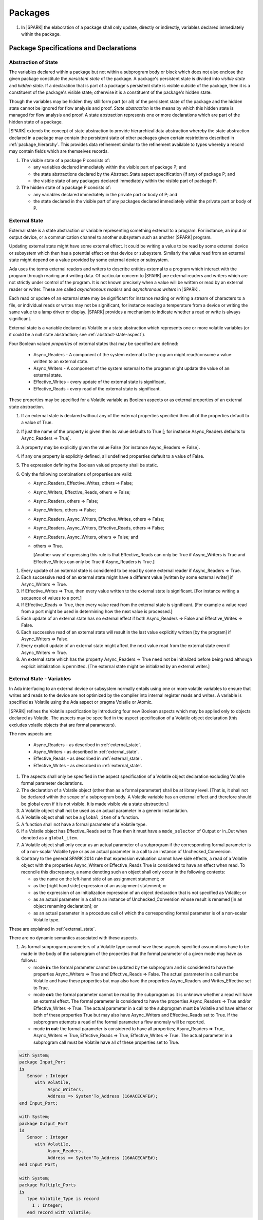 ﻿Packages
========

.. centered:: **Verification Rules**

#. In |SPARK| the elaboration of a package shall only update, directly or
   indirectly, variables declared immediately within the package.

Package Specifications and Declarations
---------------------------------------

.. _abstract-state:

Abstraction of State
~~~~~~~~~~~~~~~~~~~~

The variables declared within a package but not within a subprogram body or
block which does not also enclose the given package constitute the *persistent
state* of the package. A package's persistent state is divided into *visible
state* and *hidden state*. If a declaration that is part of a package's
persistent state is visible outside of the package, then it is a constituent of
the package's visible state; otherwise it is a constituent of the package's
hidden state.

Though the variables may be hidden they still form part (or all) of the
persistent state of the package and the hidden state cannot be ignored for flow
analysis and proof. *State abstraction* is the means by which this hidden state
is managed for flow analysis and proof. A state abstraction represents one or
more declarations which are part of the hidden state of a package.

|SPARK| extends the concept of state abstraction to provide hierarchical data
abstraction whereby the state abstraction declared in a package may contain the
persistent state of other packages given certain restrictions described in
:ref:`package_hierarchy`. This provides data refinement similar to the
refinement available to types whereby a record may contain fields which are
themselves records.

.. centered:: **Static Semantics**


#. The visible state of a package P consists of:

   * any variables declared immediately within the visible part of
     package P; and

   * the state abstractions declared by the Abstract_State aspect specification
     (if any) of package P; and

   * the visible state of any packages declared immediately within the visible part
     of package P.


#. The hidden state of a package P consists of:

   * any variables declared immediately in the private part or body of P; and

   * the state declared in the visible part of any packages declared immediately
     within the private part or body of P.

.. _external_state:

External State
~~~~~~~~~~~~~~

External state is a state abstraction or variable representing something
external to a program. For instance, an input or output device, or a
communication channel to another subsystem such as another |SPARK| program.

Updating external state might have some external effect. It could be writing
a value to be read by some external device or subsystem which then has a
potential effect on that device or subsystem. Similarly the value read from an
external state might depend on a value provided by some external device or
subsystem.

Ada uses the terms external readers and writers to describe entities external to
a program which interact with the program through reading and writing data. Of
particular concern to |SPARK| are external readers and writers which are not
strictly under control of the program. It is not known precisely when a value
will be written or read by an external reader or writer. These are called
*asynchronous readers* and *asynchronous writers* in |SPARK|.

Each read or update of an external state may be significant for
instance reading or writing a stream of characters to a file, or
individual reads or writes may not be significant, for instance
reading a temperature from a device or writing the same value to a
lamp driver or display. |SPARK| provides a mechanism to indicate
whether a read or write is always significant.

External state is a variable declared as Volatile or a state abstraction which
represents one or more volatile variables (or it could be a null state
abstraction; see :ref:`abstract-state-aspect`).

Four Boolean valued *properties* of external states that may be specified are
defined:

  * Async_Readers - A component of the system external to the program might
    read/consume a value written to an external state.

  * Async_Writers - A component of the system external to the program might
    update the value of an external state.

  * Effective_Writes - every update of the external state is significant.

  * Effective_Reads - every read of the external state is significant.

These properties may be specified for a Volatile variable as Boolean aspects or
as external properties of an external state abstraction.

.. centered:: **Legality Rules**

#. If an external state is declared without any of the external
   properties specified then all of the properties default to a value
   of True.

#. If just the name of the property is given then its value defaults
   to True [; for instance Async_Readers defaults to Async_Readers =>
   True].

#. A property may be explicitly given the value False [for instance Async_Readers => False].

#. If any one property is explicitly defined, all undefined properties default to a value of False.

#. The expression defining the Boolean valued property shall be static.

#. Only the following combinations of properties are valid:

   * Async_Readers, Effective_Writes, others => False;

   * Async_Writers, Effective_Reads, others => False;

   * Async_Readers, others => False;

   * Async_Writers, others => False;

   * Async_Readers, Async_Writers, Effective_Writes, others => False;

   * Async_Readers, Async_Writers, Effective_Reads, others => False;

   * Async_Readers, Async_Writers, others => False; and

   * others => True.

     [Another way of expressing this rule is that Effective_Reads can
     only be True if Async_Writers is True and Effective_Writes can only
     be True if Async_Readers is True.]

.. centered:: **Static Semantics**

#. Every update of an external state is considered to be read by
   some external reader if Async_Readers => True.

#. Each successive read of an external state might have a different
   value [written by some external writer] if Async_Writers => True.

#. If Effective_Writes => True, then every value written to the
   external state is significant. [For instance writing a sequence
   of values to a port.]

#. If Effective_Reads => True, then every value read from the external
   state is significant. [For example a value read from a port
   might be used in determining how the next value is processed.]

#. Each update of an external state has no external effect if both
   Async_Readers => False and Effective_Writes => False.

#. Each successive read of an external state will result in the last
   value explicitly written [by the program] if Async_Writers => False.

#. Every explicit update of an external state might affect the next value
   read from the external state even if Async_Writers => True.

#. An external state which has the property Async_Readers => True need
   not be initialized before being read although explicit
   initialization is permitted. [The external state might be
   initialized by an external writer.]


.. _external_state-variables:

External State - Variables
~~~~~~~~~~~~~~~~~~~~~~~~~~

In Ada interfacing to an external device or subsystem normally entails using one
or more volatile variables to ensure that writes and reads to the device are not
optimized by the compiler into internal register reads and writes. A variable is
specified as Volatile using the Ada aspect or pragma Volatile or Atomic.

|SPARK| refines the Volatile specification by introducing four new Boolean
aspects which may be applied only to objects declared as Volatile. The aspects
may be specified in the aspect specification of a Volatile object declaration
(this excludes volatile objects that are formal parameters).

The new aspects are:

  * Async_Readers - as described in :ref:`external_state`.

  * Async_Writers - as described in :ref:`external_state`.

  * Effective_Reads - as described in :ref:`external_state`.

  * Effective_Writes - as described in :ref:`external_state`.

.. centered:: **Legality Rules**

#. The aspects shall only be specified in the aspect specification of a Volatile
   object declaration excluding Volatile formal parameter declarations.

#. The declaration of a Volatile object (other than as a formal
   parameter) shall be at library level. [That is, it shall not be
   declared within the scope of a subprogram body. A Volatile variable
   has an external effect and therefore should be global even if it is
   not visible. It is made visible via a state abstraction.]

#. A Volatile object shall not be used as an actual parameter in a generic instantiation.

#. A Volatile object shall not be a ``global_item`` of a function.

#. A function shall not have a formal parameter of a Volatile type.

#. If a Volatile object has Effective_Reads set to True then it must
   have a ``mode_selector`` of Output or In_Out when denoted as a
   ``global_item``.

#. A Volatile object shall only occur as an actual parameter of a
   subprogram if the corresponding formal parameter is of a non-scalar
   Volatile type or as an actual parameter in a call to an instance of
   Unchecked_Conversion.

#. Contrary to the general SPARK 2014 rule that expression evaluation cannot
   have side effects, a read of a Volatile object with the properties
   Async_Writers or Effective_Reads True is considered to have an effect
   when read.  To reconcile this discrepancy, a name denoting such an object
   shall only occur in the following contexts:

   * as the name on the left-hand side of an assignment statement; or

   * as the [right hand side] expression of an assignment statement; or

   * as the expression of an initialization expression of an object declaration
     that is not specified as Volatile; or

   * as an actual parameter in a call to an instance of Unchecked_Conversion
     whose result is renamed [in an object renaming declaration]; or

   * as an actual parameter in a procedure call of which the corresponding
     formal parameter is of a non-scalar Volatile type.

   .. centered:: **Static Semantics**

These  are explained in :ref:`external_state`.

.. centered:: **Dynamic Semantics**

There are no dynamic semantics associated with these aspects.

.. centered:: **Verification Rules**

#. As formal subprogram parameters of a Volatile type cannot have
   these aspects specified assumptions have to be made in the body of
   the subprogram of the properties that the formal parameter of a
   given mode may have as follows:

   * mode **in**: the formal parameter cannot be updated by the
     subprogram and is considered to have the properties Async_Writers
     => True and Effective_Reads => False. The actual parameter in a
     call must be Volatile and have these properties but may also have
     the properties Async_Readers and Writes_Effective set to True.

   * mode **out**: the formal parameter cannot be read by the
     subprogram as it is unknown whether a read will have an external
     effect.  The formal parameter is considered to have the
     properties Async_Readers => True and/or Effective_Writes =>
     True. The actual parameter in a call to the subprogram must be
     Volatile and have either or both of these properties True but may
     also have Async_Writers and Effective_Reads set to True.  If the
     subprogram attempts a read of the formal parameter a flow anomaly
     will be reported.

   * mode **in out**: the formal parameter is considered to have all
     properties; Async_Readers => True, Async_Writers => True,
     Effective_Reads => True, Effective_Writes => True. The actual
     parameter in a subprogram call must be Volatile have all of these
     properties set to True.

.. centered:: **Examples**

.. code-block:: ada

   with System;
   package Input_Port
   is
      Sensor : Integer
         with Volatile,
              Async_Writers,
              Address => System'To_Address (16#ACECAFE#);
   end Input_Port;

   with System;
   package Output_Port
   is
      Sensor : Integer
         with Volatile,
              Async_Readers,
              Address => System'To_Address (16#ACECAFE#);
   end Input_Port;

   with System;
   package Multiple_Ports
   is
      type Volatile_Type is record
        I : Integer;
      end record with Volatile;

.. code-block:: ada

     -- This type declaration indicates all objects
      -- of this type will be volatile.
      -- We can declare a number of objects of this type
      -- with different properties.

      -- V_In_1 is essentially an external input since it
      -- has Async_Writers => True but Async_Readers => False.
      -- Reading a value from V_In_1 is independent of other
      -- reads of the same object. Two successive reads might
      -- not have the same value.
      V_In_1 : Volatile_Type
         with Async_Writers,
              Address => System'To_Address (16#A1CAFE#);

      -- V_In_2 is similar to V_In_1 except that each value read is
      -- significant. V_In_2 can only be used as a Global with a
      -- mode_Selector of Output or In_Out or as an actual parameter
      -- whose corresponding formal parameter is of a Volatile type and
      -- has mode out or in out.
      V_In_2 : Volatile_Type
         with Async_Writers,
              Effective_Reads,
              Address => System'To_Address (16#ABCCAFE#);


      -- V_Out_1 is essentially an external output since it
      -- has Async_Readers => True but Async_Writers => False.
      -- Writing the same value successively might not have an
      -- observable effect.
      V_Out_1 : Volatile_Type
         with Async_Readers,
              Address => System'To_Address (16#BBCCAFE#);

      -- V_Out_2 is similar to V_Out_1 except that each write to
      -- V_Out_2 is significant.
      V_Out_2 : Volatile_Type
         with Async_Readers,
              Effective_Writes,
              Address => System'To_Address (16#ADACAFE#);

      -- This declaration defaults to the following properties:
      -- Async_Readers => True,
      -- Async_Writers => True,
      -- Effective_Reads => True,
      -- Effective_Writes => True;
      -- That is the most comprehensive type of external interface
      -- which is bi-directional and each read and write has an
      -- observable effect.
      V_In_Out : Volatile_Type
         with Address => System'To_Address (16#BEECAFE#);

      -- These volatile variable declarations may be used in specific ways
      -- as global items and actual parameters of subprogram calls
      -- dependent on their properties.

      procedure Read (Value : out Integaer)
         with Global  => (Input => V_In_1),
              Depends => (Value => V_in_1);
         -- V_In_1, V_Out_1 and V_Out_2 are compatible with a mode selector
         -- of Input as this mode requires Effective_Reads => False.

      procedure Write (Value : in Integaer)
         with Global  => (Output => V_Out_1),
              Depends => (V_Out_1 => Value);
         -- Any Volatile Global is compatible with a mode selector of Output.
         -- A flow error will be raised if the subprogram attempts to
         -- read a Volatile Global with Async_Writers and or
         -- Effective_Reads set to True.

      procedure Read_With_Effect (Value : out Integer)
         with Global  => (In_Out => V_In_2),
              Depends => (Value  => V_In_2,
                          V_In_2 => null);
         -- Any Volatile Global is compatible with a mode selector of In_Out.
         -- The Depends aspect is used to specify how the Volatile Global
         -- is intended to be used and this is checked by flow analysis
         -- to be compatible with the properties specified for the Volatile Global.

     -- When a formal parameter is volatile assumptions have to be made in
     -- the body of the subprogram as to the possible properties that the actual
     -- volatile parameter might have dependent on the mode of the formal parameter.

      procedure Read_Port (Port : in Volatile_Type; Value : out Integer)
         with Depends => (Value => Port,);
         -- Port is Volatile and of mode in.  Assume that the formal parameter
         -- has the properties Async_Writers => True and Effective_Reads => False
         -- The actual parameter in a call of the subprogram must have
         -- Async_Writers_True and Effective_Reads => False
         -- and may have Async_Writers and/or Effective_Writes True.
         -- As an in mode parameter it can only be read by the subprogram.
         -- Eg. Read_Port (V_In_1, Read_Value).

      procedure Write_Port (Port : out Volatile_Type; Value : in Integer)
         with Depends => (Port => Value);
         -- Port is volatile and of mode out.  Assume the formal parameter
         -- has the properties Async_Readers => True, Effective_Writes => True
         -- The actual parameter in a call to the subprogram must have
         -- Async_Readers and/or Effective_Writes True, and may have
         -- Async_Writers and Effective_Reads True.
         -- As the mode of the formal parameter is mode out, it is
         -- incompatible with reading the parameter because this could read
         -- a value from an Async_Writer.
         -- A flow error will be signalled if a read of the parameter occurs
         -- in the subprogram.
         -- Eg. Write_Port (V_Out_1, Output_Value) and Write_Port (V_Out_2, Output_Value).

      -- A Volatile formal parameter type of mode in out is
      -- assume to have all the properties True:
      -- Async_Readers => True,
      -- Async_Writers => True,
      -- Effective_Reads => True,
      -- Effective_Writes => True;
      -- The corresponding actual parameter in a subprogram call must be
      -- volatile with all of the properties set to True.
      procedure Read_And_Ack (Port : in out Volatile_Type; Value : out Integer)
         with Depends => (Value => Port,
                          Port => Port);
         -- Port is Volatile and reading a value may require the sending of an
         -- acknowledgement, for instance.
         -- Eg. Read_And_Ack (V_In_Out, Read_Value).

  end Multiple_Ports;


.. _abstract-state-aspect:

Abstract_State Aspect
~~~~~~~~~~~~~~~~~~~~~

State abstraction provides a mechanism for naming, in a package’s visible part,
state (typically a collection of variables) that will be declared within the
package’s body (its hidden state). For example, a package declares a visible
procedure and we wish to specify the set of global variables that the procedure
reads and writes as part of the specification of the subprogram. The variables
declared in the package body cannot be named directly in the package
specification. Instead, we introduce a state abstraction which is visible in the
package specification and later, when the package body is declared, we specify
the set of variables that *constitute* or *implement* the state abstraction.

If immediately within a package body, for example, a nested_package is declared,
then a state abstraction of the inner package may also be part of the
implementation of the given state abstraction of the outer package.

The hidden state of a package may be represented by one or more state
abstractions, with each pair of state abstractions representing disjoint sets of
hidden variables.

If a subprogram P with a Global aspect is declared in the visible part of a
package and P reads or updates any of the hidden state of the package then
the state abstractions shall be denoted by P. If P has a Depends aspect then
the state abstractions shall be denoted as inputs and outputs of P, as
appropriate, in the ``dependency_relation`` of the Depends aspect.

|SPARK| facilitates the specification of a hierarchy of state abstractions by
allowing a single state abstraction to contain visible declarations of package
declarations nested immediately within the body of a package, private child or
private sibling units and descendants thereof. Each visible state abstraction or
variable of a private child or descendant thereof has to be specified as being
*part of* a state abstraction of a unit which is more visible than itself.

The Abstract_State aspect is introduced by an ``aspect_specification``
where the ``aspect_mark`` is Abstract_State and the ``aspect_definition``
shall follow the grammar of ``abstract_state_list`` given below.

.. centered:: **Syntax**

::

  abstract_state_list      ::= null
                             | state_name_with_options
                             | ( state_name_with_options { , state_name_with_options } )
  state_name_with_options  ::= state_name
                             | ( state_name with option_list )
  option_list              ::= option { , option }
  option                   ::= simple_option
                             | name_value_option
  simple_option            ::= identifier
  name_value_option        ::= Part_Of => abstract_state
                             | External [=> external_property_list]
  external_property_list   ::= external_property
                             | ( external_property {, external_property} )
  external_property        ::= Async_Readers [=> expression]
                             | Async_Writers [=> expression]
                             | Effective_Writes [=> expression]
                             | Effective_Reads  [=> expression]
                             | others [=> expression]
  state_name               ::= defining_identifier
  abstract_state           ::= name

.. ifconfig:: Display_Trace_Units

   :Trace Unit: FE 7.1.4 Syntax

.. centered:: **Legality Rules**

#. An ``option`` shall not be repeated within a single ``option_list``.

   .. ifconfig:: Display_Trace_Units

      :Trace Unit: FE 7.1.4 LR an option shall not be repeated within an option list

#. If External is specified in an ``option_list`` then there shall be at most
   one occurrence of each of Async_Readers, Async_Writers, Effective_Writes
   and Effective_Reads.

   .. ifconfig:: Display_Trace_Units

      :Trace Unit: FE 7.1.4 LR at most one occurrence of each of Async_Readers,
                   Async_Writers, Effective_Writes and Effect_Reads with External

#. Currently no ``simple_options`` are defined.

#. If an ``option_list`` contains one or more ``name_value_option`` items
   then they shall be the final options in the list.
   [This eliminates the possibility of a positional
   association following a named association in the property list.]

   .. ifconfig:: Display_Trace_Units

      :Trace Unit: FE 7.1.4 LR any name_value_options must be the final options
                   in the list

#. A package_declaration or generic_package_declaration that contains a
   non-null Abstract_State aspect must have a completion (i.e. such a
   package requires a body).

   .. ifconfig:: Display_Trace_Units

      :Trace Unit: FE 7.1.4 LR package declarations with non-null Abstract State require
                   a body


#. A subprogram declaration that overloads a state abstraction has an implicit
   Global aspect denoting the state abstraction with a ``mode_selector`` of
   Input. An explicit Global aspect may be specified which replaces the
   implicit one.

   .. ifconfig:: Display_Trace_Units

      :Trace Unit: FE 7.1.4 LR state_name shall only be overloaded by subprogram

.. centered:: **Static Semantics**


#. Each ``state_name`` occurring in an Abstract_State aspect
   specification for a given package P introduces an implicit
   declaration of a state abstraction entity. This implicit
   declaration occurs at the beginning of the visible part of P. This
   implicit declaration shall have a completion and is overloadable.

   [The declaration of a state abstraction has the same visibility as
   any other declaration but a state abstraction shall only be named
   in contexts where this is explicitly permitted (e.g., as part of a
   Global aspect specification). A state abstraction is not an
   object; it does not have a type. The completion of a state
   abstraction declared in a package ``aspect_specification`` can only
   be provided as part of a Refined_State ``aspect_specification``
   within the body of the package.]

   .. ifconfig:: Display_Trace_Units

      :Trace Unit: 7.1.4 SS state_name shall have completion and is
                   overloadable. Covered by another TU

#. A **null** ``abstract_state_list`` specifies that a package contains no
   hidden state.

   .. ifconfig:: Display_Trace_Units

      :Trace Unit: FE 7.1.4 SS packages with a null abstract_state_list must
                   contain no hidden state

#. An External state abstraction is one declared with an ``option_list``
   that includes the External ``option`` (see :ref:`external_state`).

   .. ifconfig:: Display_Trace_Units

      :Trace Unit: FE 7.1.4 SS External state abstraction needs to have an
                   External option in its option_list

#. A state abstraction which is declared with an ``option_list`` that includes
   a Part_Of ``name_value_option`` indicates that it is a constituent (see
   :ref:`state_refinement`) exclusively of the state abstraction
   denoted by the ``abstract_state`` of the ``name_value_option`` (see
   :ref:`package_hierarchy`).

   .. ifconfig:: Display_Trace_Units

      :Trace Unit: FE 7.1.4 SS a state abstraction that is part_of an abstract
                   state must be exclusively part of this abstract state

.. centered:: **Dynamic Semantics**

There are no dynamic semantics associated with the Abstract_State aspect.

.. centered:: **Verification Rules**

There are no verification rules associated with the Abstract_State aspect.

.. centered:: **Examples**

.. code-block:: ada

   package Q
      with Abstract_State => State          -- Declaration of abstract state named State
                                            -- representing internal state of Q.
   is
      function Is_Ready return Boolean      -- Function checking some property of the State.
         with Global => State;              -- State may be used in a global aspect.

      procedure Init                        -- Procedure to initialize the internal state of Q.
         with Global => (Output => State),  -- State may be used in a global aspect.
	      Post   => Is_Ready;

      procedure Op_1 (V : Integer)          -- Another procedure providing some operation on State
         with Global => (In_Out => State),
              Pre    => Is_Ready,
              Post   => Is_Ready;
   end Q;

   package X
      with Abstract_State => (A, B, (C with External => (Async_Writers, Effective_Reads => False))
           -- Three abstract state names are declared A, B & C.
           -- A and B are internal abstract states
           -- C is specified as external state which is an external input.
   is
      ...
   end X;

   package Mileage
      with Abstract_State => (Trip,  -- number of miles so far on this trip
                                     -- (can be reset to 0).
                              Total) -- total mileage of vehicle since last factory-reset.
   is
      function Trip  return Natural;  -- Has an implicit Global => Trip.
      function Total return Natural;  -- Has an implicit Global => Total.

      procedure Zero_Trip
         with Global  => (Output => Trip),  -- In the Global and Depends aspects
              Depends => (Trip => null),    -- Trip denotes the state abstraction.
              Post    => Trip = 0;          -- In the Post condition Trip denotes
                                            -- the function.
      procedure Inc
         with Global  => (In_Out => (Trip, Total)),
              Depends => ((Trip, Total) =>+ null),
              Post    => Trip = Trip'Old + 1 and Total = Total'Old + 1;

      -- Trip and Old in the Post conditions denote functions but these
      -- represent the state abstractions in Global and Depends specifications.

   end Mileage;

.. _initializes_aspect:

Initializes Aspect
~~~~~~~~~~~~~~~~~~

The Initializes aspect specifies the visible variables and state abstractions of
a package that are initialized by the elaboration of the package. In |SPARK|
a package shall only initialize variables declared immediately within the package.

If the initialization of a variable or state abstraction, *V*, during the
elaboration of a package, *P*, is dependent on the value of a visible variable or
state abstraction from another package, then this entity shall be denoted in
the input list associated with *V* in the Initializes aspect of *P*.

The Initializes aspect is introduced by an ``aspect_specification`` where the
``aspect_mark`` is Initializes and the ``aspect_definition`` shall follow the
grammar of ``initialization_spec`` given below.

.. centered:: **Syntax**

::

  initialization_spec ::= initialization_list
                        | null

  initialization_list ::= initialization_item
                        | ( initialization_item { , initialization_item } )

  initialization_item ::= name [ => input_list]

.. ifconfig:: Display_Trace_Units

   :Trace Unit: 7.1.5 Syntax

.. centered:: **Legality Rules**

#. An Initializes aspect shall only appear in the ``aspect_specification`` of a
   ``package_specification``.

   .. ifconfig:: Display_Trace_Units

      :Trace Unit: FE 7.1.5 LR Initializes aspect must be in package_specification

#. The Initializes aspect shall follow the Abstract_State aspect if one is
   present.

   .. ifconfig:: Display_Trace_Units

      :Trace Unit: FE 7.1.5 LR Initializes aspect shall follow Abstract_State

#. The ``name`` of each ``initialization_item`` in the Initializes aspect
   definition for a package shall denote a state abstraction of the package or
   an entire variable declared immediately within the visible part of the
   package.

   .. ifconfig:: Display_Trace_Units

      :Trace Unit: FE 7.1.5 LR each initialization_item shall denote a state
                   abstraction or an entire variable declared immediately
                   within the visible part of the package

#. Each ``name`` in the ``input_list`` shall denote an entire variable or a state
   abstraction but shall not denote an entity declared in the package with the
   ``aspect_specification`` containing the Initializes aspect.

   .. ifconfig:: Display_Trace_Units

      :Trace Unit: FE 7.1.5 LR input_list name shall denote entire variable or state
                   abstraction but not entities declared in the package containing
                   the Initializes aspect

#. Each entity in a single ``input_list`` shall be distinct.

   .. ifconfig:: Display_Trace_Units

      :Trace Unit: FE 7.1.5 LR Entities in single input_list shall be distinct

#. An ``initialization_item`` with a **null** ``input_list`` is
   equivalent to the same ``initialization_item`` without an ``input_list``.
   [That is Initializes => (A => **null**) is equivalent to Initializes => A.]

   .. ifconfig:: Display_Trace_Units

      :Trace Unit: FE 7.1.5 LR Initializes => (A => null) is equivalent to Initializes => A.

.. centered:: **Static Semantics**

#. The Initializes aspect of a package has visibility of the declarations
   occurring immediately within the visible part of the package.

   .. ifconfig:: Display_Trace_Units

      :Trace Unit: FE 7.1.5 SS Initializes aspect has visibility of declarations
                   occurring immediately within the visible part

#. The Initializes aspect of a package specification asserts which
   state abstractions and visible variables of the package are initialized
   by the elaboration of the package, both its specification and body, and
   any units which have state abstractions or variable declarations that are
   part (constituents) of a state abstraction declared by the package.
   [A package with a **null** ``initialization_list``, or no Initializes aspect
   does not initialize any of its state abstractions or variables.]


   .. ifconfig:: Display_Trace_Units

      :Trace Unit: FA 7.1.5 SS a null initialization_list package does not
                   initialize any state abstractions or variables

#. An ``initialization_item`` shall have a an ``input_list`` if and
   only if its initialization is dependent on visible variables and
   state anbstractions not declared within the package containing the
   Initializes aspect.  Then the ``names`` in the ``input_list`` shall
   denote variables and state abstractions which are used in
   determining the initial value of the state abstraction or variable
   denoted by the ``name`` of the ``initialization_item`` but are not
   constituents of the state abstraction.

   .. ifconfig:: Display_Trace_Units

      :Trace Unit: FE 7.1.5 SS names in an input_list cannot be declared in the package
                   containing the Initializes aspect and if the ininitalization_item
                   is a state abstraction then the names in the input_list shall
                   not be constituents of the state abstraction.

.. centered:: **Dynamic Semantics**

There are no dynamic semantics associated with the Initializes aspect.

.. centered:: **Verification Rules**

#. If the Initializes aspect is specified for a package, then after the body
   (which may be implicit if the package has no explicit body) has completed its
   elaboration, every (entire) variable and state abstraction denoted by a
   ``name`` in the Initializes aspect shall be initialized. A state abstraction
   is said to be initialized if all of its constituents are initialized. An
   entire variable is initialized if all of its components are initialized.
   Other parts of the visible state of the package shall not be initialized.

   .. ifconfig:: Display_Trace_Units

      :Trace Unit: FA 7.1.5 VR only variables and state abstractions in the
                   Initializes aspect shall be initialized

#. If an ``initialization_item`` has an ``input_list`` then the
   variables and state abstractions denoted in the input list shall be
   used in determining the initialized value of the entity denoted by
   the ``name`` of the ``initialization_item``.

   .. ifconfig:: Display_Trace_Units

      :Trace Unit: FA 7.1.5 VR only entities in the input_list shall be used in
                   determining the initialized value of an entity

#. All variables and state abstractions which are not declared within
   the package but are used in the initialization of an
   ``initialization_item`` shall appear in an ``input_list`` of the
   ``initialization_item``.

   .. ifconfig:: Display_Trace_Units

      :Trace Unit: FA 7.1.5 VR enities used in the initialization of an
                   initialization_item must appear in its input_list.

.. centered:: **Examples**

.. code-block:: ada

    package Q
       with Abstract_State => State,      -- Declaration of abstract state name State
            Initializes    => State,      -- Indicates that State
                              Visible_Var -- and Visible_Var will be initialized
                                          -- during the elaboration of Q.
    is
       Visible_Var : Integer;
       ...
    end Q;


    with Q;
    package R
       with Abstract_State => S1,                   -- Declaration of abstract state name S1
            Initializes    => (S1 => Q.State,       -- Indicates that S1 will be initialized
                                                    -- dependent on the value of Q.State
                               X  => Q.Visible_Var) -- and X dependent on Q.Visible_Var
                                                    -- during the elaboration of Q.
    is
       X : Integer := Q.Visible_Var;
       ...
    end Q;


    package Y
       with Abstract_State => (A, B, (C with External => (Async_Writers, Effective_Reads))),
            -- Three abstract state names are declared A, B & C.
            Initializes    => A
            -- A is initialized during the elaboration of Y.
            -- C is specified as external state with Async_Writers
            -- and need not be explicitly initialized.
            -- B is not initialized.
    is
       ...
    end Y;

    package Z
       with Abstract_State => A,
            Initializes    => null
            -- Package Z has an abstract state name A declared but the
            -- elaboration of Z and its private descendants do not
            -- perform any initialization during elaboration.
    is
       ...
    end Z;


Initial_Condition Aspect
~~~~~~~~~~~~~~~~~~~~~~~~

The Initial_Condition aspect is introduced by an ``aspect_specification`` where
the ``aspect_mark`` is Initial_Condition and the ``aspect_definition`` shall
be a *Boolean_*\ ``expression``.

.. centered:: **Legality Rules**

#. An Initial_Condition aspect shall only be placed in an ``aspect_specification``
   of a ``package_specification``.

   .. ifconfig:: Display_Trace_Units

      :Trace Unit: FE 7.1.6 LR Initial_Condition aspect shall be placed on a package's
                   specification

#. The Initial_Condition aspect shall follow the Abstract_State aspect and
   Initializes aspect if they are present.

   .. ifconfig:: Display_Trace_Units

      :Trace Unit: FE 7.1.6 LR Initial_Condition aspect shall follow Abstract_State
                   and Initializes aspects

#. Each variable or indirectly referenced state abstraction in an Initial_Condition
   aspect of a package Q which is declared immediately within the visible part of Q
   shall be initialized during the elaboration of Q and be denoted by a ``name``
   of an ``initialization_item`` of the Initializes aspect of Q.

   .. ifconfig:: Display_Trace_Units

      :Trace Unit: FE 7.1.6 LR variables and state abstractions in an Initial_Condition
                   aspect shall be denoted by a name of an initialization_item of
                   the Initializes aspect

.. centered:: **Static Semantics**

#. An Initial_Condition aspect is a sort of postcondition for the elaboration
   of both the specification and body of a package. If present on a package, then
   its *Boolean_*\ ``expression`` defines properties (a predicate) of the state
   of the package which can be assumed to be true immediately following the
   elaboration of the package. [The expression of the Initial_Condition cannot
   denote a state abstraction. This means that to express properties of
   hidden state, functions declared in the visible part acting on the state
   abstractions of the package must be used.]

   .. ifconfig:: Display_Trace_Units

      :Trace Unit: FE PR FA 7.1.6 SS Initial_Condition acts as postcondition. State
                   abstractions cannot be denoted by an Initial_Condition aspect.

.. centered:: **Dynamic Semantics**

#. With respect to dynamic semantics, specifying a given expression
   as the Initial_Condition aspect of a package is equivalent to specifying that
   expression as the argument of an Assert pragma occurring at the end of the
   (possibly implicit) statement list of the (possibly implicit) body of the
   package. [This equivalence includes all interactions with pragma
   Assertion_Policy. This equivalence does not extend to matters of static
   semantics, such as name resolution.] An Initial_Condition expression does not
   cause freezing until the point where it is evaluated [, at which point
   everything that it might freeze has already been frozen].

   .. ifconfig:: Display_Trace_Units

      :Trace Unit: PR FA 7.1.6 DS Initial_Condition aspect is equivalent to an
                   assertion located at the very end of the package's body

.. centered:: **Verification Rules**

#. [The Initial_Condition aspect gives a proof obligation to show that the
   implementation of the ``package_specification`` and its body satisfy the
   predicate given in the Initial_Condition aspect.]

   .. ifconfig:: Display_Trace_Units

      :Trace Unit: PR 7.1.6 VR Initial_Condition generates proof obligation that
                   must be satisfied after package's spec and body

.. centered:: **Examples**

.. code-block:: ada

    package Q
       with Abstract_State    => State,    -- Declaration of abstract state name State
            Initializes       => State,    -- State will be initialized during elaboration
            Initial_Condition => Is_Ready  -- Predicate stating the logical state after
	                                   -- initialization.
    is
       function Is_Ready return Boolean
          with Global => State;
    end Q;

    package X
       with Abstract_State    => A,      -- Declares an abstract state named A
            Initializes       => (A, B), -- A and visible variable B are initialized
	                                 -- during package initialization.
            Initial_Condition => A_Is_Ready and B = 0
	                                 -- The logical conditions that hold
                                         -- after package elaboration.
    is
       ...
       B : Integer;

       function A_Is_Ready return Boolean
          with Global => A;
    end X;

Package Bodies
--------------

.. _state_refinement:

State Refinement
~~~~~~~~~~~~~~~~

A ``state_name`` declared by an Abstract_State aspect in the specification of a
package shall denote an abstraction representing all or part of its hidden
state. The declaration must be completed in the package body by a Refined_State
aspect. The Refined_State aspect defines a *refinement* for each ``state_name``.
The refinement shall denote the variables and subordinate state abstractions
represented by the ``state_name`` and these are known as its *constituents*.

Constituents of each ``state_name`` have to be initialized consistently
with that of their representative ``state_name`` as determined by its denotation
or absence in the Initializes aspect of the package.

A subprogram may have an *abstract view* and a *refined view*. The abstract
view is a subprogram declaration in the visible part of a package where a
subprogram may refer to private types and state abstractions whose details are
not visible. A refined view of a subprogram is the body or body stub of the
subprogram in the package body whose visible part declares its abstract view.

In a refined view a subprogram has visibility of the full type declarations of
any private types declared by the enclosing package and visibility of the
refinements of state abstractions declared by the package. Refined versions of
aspects are provided to express the contracts of a refined view of a subprogram.

.. _refined_state_aspect:

Refined_State Aspect
~~~~~~~~~~~~~~~~~~~~

The Refined_State aspect is introduced by an ``aspect_specification`` where the
``aspect_mark`` is Refined_State and the ``aspect_definition`` shall follow
the grammar of ``refinement_list`` given below.

.. centered:: **Syntax**

::

  refinement_list   ::= refinement_clause
                      | ( refinement_clause { , refinement_clause } )
  refinement_clause ::= state_name => constituent_list
  constituent_list  ::= null
                      | constituent
                      | ( constituent { , constituent } )

where

  ``constituent ::=`` *object_*\ ``name | state_name``

.. ifconfig:: Display_Trace_Units

   :Trace Unit: FE 7.2.2 Syntax

.. centered:: **Name Resolution Rules**

#. A Refined_State aspect of a ``package_body`` has visibility extended to the
   ``declarative_part`` of the body.

   .. ifconfig:: Display_Trace_Units

      :Trace Unit: FE 7.2.2 NRR Refined_State has visibility of the declarative_part
                   of the body

.. centered:: **Legality Rules**

#. A Refined_State aspect shall only appear in the ``aspect_specification`` of a
   ``package_body``. [The use of ``package_body`` rather than package body
   allows this aspect to be specified for generic package bodies.]

   .. ifconfig:: Display_Trace_Units

      :Trace Unit: FE 7.2.2 LR aspect Refined_State must appear in aspect
                   specification of package_body

#. If a ``package_specification`` has a non-null Abstract_State aspect its body
   shall have a Refined_State aspect.

   .. ifconfig:: Display_Trace_Units

      :Trace Unit: FE 7.2.2 LR non-null Abstract_State packages must have
                   Refined_State aspect

#. If a ``package_specification`` does not have an Abstract_State aspect,
   then the corresponding ``package_body`` shall not have a Refined_State
   aspect.

   .. ifconfig:: Display_Trace_Units

      :Trace Unit: FE 7.2.2 LR cannot have Refined_State aspect without
                   Abstract_State aspect

#. Each ``constituent`` shall be either a variable or a state abstraction.

   .. ifconfig:: Display_Trace_Units

      :Trace Unit: FE 7.2.2 LR constituent must be variable or state abstraction

#. An object which is a ``constituent`` shall be an entire object.

   .. ifconfig:: Display_Trace_Units

      :Trace Unit: FE 7.2.2 LR constituent must be entire object

#. A ``constituent`` shall denote an entity of the hidden state of a package or an
   entity which has a Part_Of ``option`` or aspect associated with its
   declaration.

   .. ifconfig:: Display_Trace_Units

      :Trace Unit: FE 7.2.2 LR constituents of hidden state must have
                   a Part_Of option that associates them with this
                   state abstraction

#. Each *abstract_*\ ``state_name`` declared in the package specification shall
   be denoted as the ``state_name`` of a ``refinement_clause`` in the
   Refined_State aspect of the body of the package.

   .. ifconfig:: Display_Trace_Units

      :Trace Unit: FE 7.2.2 LR each abstract state_name shall have a refinement_clause

#. Every entity of the hidden state of a package shall be denoted as a
   ``constituent`` of exactly one *abstract_*\ ``state_name`` in the
   Refined_State aspect of the package and shall not be denoted more than once.
   [These ``constituents`` are either variables declared in the private part or
   body of the package, or the declarations from the visible part of
   nested packages declared immediately therein.]

   .. ifconfig:: Display_Trace_Units

      :Trace Unit: FE 7.2.2 LR hidden state constituents must be denoted by exactly
                   one constituents_list

#. The legality rules related to a Refined_State aspect given in
   :ref:`package_hierarchy` also apply.

.. centered:: **Static Semantics**

#. A Refined_State aspect of a ``package_body`` completes the declaration of the
   state abstractions occurring in the corresponding ``package_specification``
   and defines the objects and each subordinate state abstraction that are the
   ``constituents`` of the *abstract_*\ ``state_names`` declared in the
   ``package_specification``.

   .. ifconfig:: Display_Trace_Units

      :Trace Unit: FE 7.2.2 SS Refined_State completes declaration of all of the
                   corresponding state abstractions

#. A **null** ``constituent_list`` indicates that the named abstract
   state has no constituents and termed a *null_refinement*. The state
   abstraction does not represent any actual state at all. [This
   feature may be useful to minimize changes to Global and Depends
   aspects if it is believed that a package may have some extra state
   in the future, or if hidden state is removed.]

   .. ifconfig:: Display_Trace_Units

      :Trace Unit: FE 7.2.2 SS null constituent_list indicates the named
                   abstract state has no constituents

.. centered:: **Dynamic Semantics**

There are no dynamic semantics associated with Refined_State aspect.

.. centered:: **Verification Rules**

There are no verification rules associated with Refined_State aspect.

.. centered:: **Examples**

.. code-block:: ada

   -- Here, we present a package Q that declares two abstract states:
   package Q
      with Abstract_State => (A, B),
           Initializes    => (A, B)
   is
      ...
   end Q;

   -- The package body refines
   --   A onto three concrete variables declared in the package body
   --   B onto the abstract state of a nested package
   package body Q
      with Refined_State => (A => (F, G, H),
                             B => R.State)
   is
      F, G, H : Integer := 0; -- all initialized as required

      package R
         with Abstract_State => State,
              Initializes    => State -- initialized as required
      is
         ...
      end R;

      ...
   end Q;

.. _package_hierarchy:

Abstract_State, Package Hierarchy and Part_Of
~~~~~~~~~~~~~~~~~~~~~~~~~~~~~~~~~~~~~~~~~~~~~

Each item of state declared in the visible part of a private library unit
(and any descendants thereof) must be connected, directly or indirectly, to an
*encapsulating* state abstraction of some public library unit. This is done
using the Part_Of ``option`` or aspect associated with each declaration of
the visible state of the private unit.

The unit declaring the encapsulating state abstraction identified by the Part_Of
``option`` or aspect need not be its parent, but it must be a unit whose body
has visibility of the private library unit, while being *more visible* than the
original unit. Furthermore, the unit declaring the encapsulating state
abstraction must denote the corresponding item of visible state in its
Refined_State aspect to indicate that it includes this part of the visible state
of the private unit. That is, the two specifications, one in the private unit,
and one in the body of the (typically) public unit, must match one another.

Hidden state declared in the private part of a unit also requires a Part_Of
``option`` or aspect, but it must be connected to an encapsulating state
abstraction of the same unit.

The ``option`` or aspect Part_Of is used to specify the encapsulating state
abstraction of the (typically) public unit with which a private unit's visible
state item is associated.

To support multi-level hierarchies of private units, a private unit may connect
its visible state to the state abstraction of another private unit, so long as
eventually the state gets connected to the state abstraction of a public unit
through a chain of connections. However, as indicated above, the unit through
which the state is *exposed* must be more visible.

If a private library unit has visible state, this state might be read or updated
as a side effect of calling a visible operation of a public library unit. This
visible state may be referenced, either separately or as part of the state
abstraction of some other public library unit. The following scenario gives rise
to aliasing between the state abstraction and its constituents:

   * a state abstraction is visible; and

   * an object (or another state abstraction) is visible which is a constituent
     of the state abstraction; and

   * it is not apparent that the object (or other state) is a constituent
     of the state abstraction - there are effectively two entities representing
     part or all of the state abstraction.

To resolve such aliasing, rules are imposed to ensure such a scenario can never
occur. In particular, it is always known what state abstraction a constituent
is part of and a state abstraction always knows all of its constituents.

.. centered:: **Static Semantics**

#. A *Part_Of indicator* is a Part_Of ``option`` of a state abstraction
   declaration in an Abstract_State aspect, a Part_Of aspect applied to a
   variable declaration or a Part_Of aspect applied to a generic package
   instantiation.  The Part_Of indicator shall denote the encapsulating state
   abstraction of which the declaration is a constituent.

#. A unit is more visible than another if it has less private ancestors.

.. centered:: **Legality Rules**

#. Every private unit and each of its descendants, that have visible state
   shall for each declaration in the visible state:

   * connect the declaration to an encapsulating state abstraction by
     associating a Part_Of indicator with the declaration; and

   * name an encapsulating state abstraction in its Part_Of indicator if and
     only if the unit declaring the state abstraction is strictly more visible
     than the unit containing the declaration.

   [Each state abstraction which has a Part_Of indicator, the unit in which it
   is declared and its encapsulating state is noted by any tool analyzing
   SPARK 2014.]

   .. ifconfig:: Display_Trace_Units

      :Trace Unit: FE 7.2.3 LR private units and their descendants must connect
                   their visible states, via Part_Of indicators, to
                   encapsulating state abstractions of more visible units

#. Each item of hidden state declared in the private part of a unit shall have
   a Part_Of indicator associated with the declaration which shall denote an
   encapsulating state abstraction of the same unit.

   .. ifconfig:: Display_Trace_Units

      :Trace Unit: FE 7.2.3 LR hidden state declared in private part of
                   a unit must be associated, via a Part_Of indicator, to
                   an encapsulating state abstraction of the same unit

#. No other declarations shall have a Part_Of indicator.

   .. ifconfig:: Display_Trace_Units

      :Trace Unit: FE 7.2.3 LR Part_Of only applies on hidden state and
                   private units

#. The body of a unit whose specification declares a state abstraction named
   as an encapsulating state abstraction of a Part_Of indicator shall:

   * have a ``with_clause`` naming each unit, excluding itself, containing such
     a Part_Of indicator; and

   * in its Refined_State aspect, denote each declaration associated with such a
     Part_Of indicator as a ``constituent`` exclusively of the encapsulating
     state abstraction.

   [The state abstractions with a Part_Of indicator, the unit in which they have
   been declared and their encapsulating state have been noted as described
   previously and these records are used to check this rule.]

   .. ifconfig:: Display_Trace_Units

      :Trace Unit: FE 7.2.3 LR unit bodies must with other units that denote
                   their abstract states in their Part_Of indicators and
                   each declaration associated with a Part_Of indicator must
                   be a constituent of the encapsulating state abstraction

#. If both a state abstraction and one or more of its ``constituents`` are
   visible in a private package specification or in the package specification of
   a non-private descendant of a private package, then either the state
   abstraction or its ``constituents`` may be denoted but not within the same
   Global aspect or Depends aspect. The denotation must also be consistent
   between the Global and Depends aspects of a subprogram.

   .. ifconfig:: Display_Trace_Units

      :Trace Unit: FE 7.2.3 LR if both an abstraction and its constituents are
                   visible then Global and Depends aspects shall consistently
                   denote one of them

#. In a public package specification entities that are Part_Of an
   encapsulating state abstraction shall not be denoted; such entities
   may be represented by denoting their encapsulating state
   abstraction which is not Part_Of a more visible state abstraction.
   [This rule is applied recursively, if an entity is Part_Of a state
   abstraction which itself a Part_Of another encapsulating state
   abstraction, then it must be represented by the encapsulating state
   abstraction]. The exclusion to this rule is that for private parts
   of a package given below.

   .. ifconfig:: Display_Trace_Units

      :Trace Unit: FE 7.2.3 LR entities in public package specifications that
                   are Part_Of encapsulating states must not be denoted

#. In the private part of a package a state abstraction declared by the
   package shall not be denoted other than for specifying it as the
   encapsulating state in the Part_Of indicator. The state abstraction's
   ``constituents`` declared in the private part shall be denoted.

   .. ifconfig:: Display_Trace_Units

      :Trace Unit: FE 7.2.3 LR a package's state abstraction cannot be denoted
                   in its private part except for specifying a Part_Of
                   indicator

#. In the body of a package, a state abstraction whose refinement is visible
   shall not be denoted except as an encapsulating state in a Part_Of indicator.
   Only its ``constituents`` may be denoted.

   .. ifconfig:: Display_Trace_Units

      :Trace Unit: FE 7.2.3 LR when the refinement is visible, the state
                   abstraction cannot be denoted except as an encapsulating
                   state in a Part_Of indicator

#. Within a package body where a state abstraction is visible, its
   refinement is not visible, but one or more of its ``constituents``
   are visible, then the following rules apply:

   * either the state abstraction or its ``constituents`` may be
     denoted but not within the same Global aspect or Depends
     aspect. The denotation must also be consistent between the Global
     and Depends aspects of a subprogram.

   * a state abstraction denoted in a Global or Depends aspect is not
     refined into its constituents in a Refined_Global or
     Refined_Depends aspect [because the refinement of the state
     abstraction is not visible].

   .. ifconfig:: Display_Trace_Units

      :Trace Unit: FE 7.2.3 LR in a package body, when a state abstraction
                   and some of its constituents are visible but the refinement
                   is not then both the Global and Depends aspects have to
                   consistently mention either of the two

.. centered:: *Verification Rules*

#. In a package body of a public child when a state abstraction is
   visible, its refinement is not but one or more of its constituents
   are visible then if a subprogram declared in the visible part of
   the package, directly or indirectly:

   * reads a ``constituent`` of a state abstraction then, this
     shall be regarded as a read of the most visible encapsulating
     state abstraction of the ``constituent`` and shall be represented
     by this encapsulating state in the Global and Depends aspects of
     the subprogram; or

   * updates a ``constituent`` of a state abstraction then, this shall
     be regarded as an update of the most visible encapsulation state
     abstraction of the ``constituent`` and shall be represented by
     this encapsulating state with a ``mode_selector`` of In_Out in
     the Global aspect of the subprogram and as both an ``input`` and
     an ``output`` in the Depends aspect of the subprogram. [The
     reason for this is that it is not known whether the entire state
     abstraction is updated or only some of its constituents.]

   .. ifconfig:: Display_Trace_Units

      :Trace Unit: FE 7.2.3 VR public children which see a state abstraction
                   and some of its constituents but not its refinement,
                   may either read the most visible encapsulating state
                   abstraction or update it. These children must reference
                   this most visible encapsulating state abstraction in their
                   Global and Depends aspects.


.. centered:: **Examples**

.. code-block:: ada

    package P
       -- P has no state abstraction
    is
       ...
    end P;

    -- P.Pub is the public package that declares the state abstraction
    package P.Pub --  public unit
       with Abstract_State => (R, S)
    is
       ...
    end P.Pub;

    --  State abstractions of P.Priv, A and B, plus
    --  the concrete variable X, are split up among
    --  two state abstractions within P.Pub, R and S

    private package P.Priv --  private unit
       with Abstract_State => ((A with Part_Of => P.Pub.R),
                               (B with Part_Of => P.Pub.S))
    is
       X : T  -- visible variable which is part of state abstraction P.Pub.R.
          with Part_Of => P.Pub.R;
    end P.Priv;

    with P.Priv; -- P.Priv has to be with'd because its state is part of the
                 -- refined state.
    package body P.Pub
       with Refined_State => (R => (P.Priv.A, P.Priv.X, Y),
                              S => (P.Priv.B, Z))
    is
       Y : T2;  -- hidden state
       Z : T3;  -- hidden state
       ...
    end P.Pub;


    package Outer
       with Abstract_State => (A1, A2)
    is
       procedure Init_A1
          with Global  => (Output => A1),
               Depends => (A1 => null);

       procedure Init_A2
          with Global  => (Output => A2),
               Depends => (A2 => null);

    private
       -- A variable declared in the private part must have a Part_Of aspect
       Hidden_State : Integer
          with Part_Of => A2;

       package Inner
          with Abstract_state => (B1 with Part_Of => Outer.A1)
                        -- State abstraction declared in the private
                        -- part must have a Part_Of option
                        -- A1 cannot be denoted in the private part.
       is
          procedure Init_B1
             with Global  => (Output => B1),
                  Depends => (B1 => null);

          procedure Init_A2
             -- A2 cannot be denoted in the private part but
             -- Outer.Hidden_State, which is Part_Of A2, may be denoted.
             with Global  => (Output => Outer.Hidden_State),
                  Depends => (Outer.Hidden_State => null);

       end Inner;
    end Outer;

   package body Outer
      with Refined_State => (A1 => Inner.B1,
                             A2 => Hidden_State)
                             -- Outer.A1 and Outer.A2 cannot be denoted in the
                             -- body of Outer because their refinements are visible.
   is
      package body Inner
         with Refined_State => (B1 => null)  -- Oh, there isn't any state after all
      is
         procedure Init_B1
            with Refined_Global  => null,  -- Refined_Global and Refined_Depends of a null refinement
                 Refined_Depends => null
         is
         begin
            null;
         end Init_B1;

         procedure Init_A2
            -- Refined_Global and Refined_Depends aspects not required
            -- because there is no refinement of Outer.Hidden_State.
         is
         begin
            Outer.Hidden_State := 0;
         end Init_A2;

      end Inner;

      procedure Init_A1
         with Refined_Global  => (Output => B1),
              Refined_Depends => (B1 => null)
      is
      begin
         Inner.Init_B1;
      end Init_A1;

      procedure Init_A2
         with Refined_Global  => (Output => Hidden_State),
              Refined_Depends => (Hidden_State => null)
      is
      begin
         Inner.Init_A2;
      end Init_A2;

   end Outer;

   package Q
      with Abstract_State => (Q1, Q2)
   is
      -- Q1 and Q2 may be denoted here
      procedure Init_Q1
         with Global  => (Output => Q1),
              Depends => (Q1 => null);

      procedure Init_Q2
         with Global  => (Output => Q2),
              Depends => (Q2 => null);

   private
      -- Q1 and Q2 may only be denoted as the encapsulating state abstraction
      Hidden_State : Integer
         with Part_Of => Q2;
   end Q;

   private package Q.Child
      with Abstract_State => (C1 with Part_Of => Q.Q1)
   is
      -- Only constituents of Q1 and Q2 may be denoted here
      procedure Init_Q1
         with Global  => (Output => C1),
              Depends => (C1 => null);

      procedure Init_Q2
         with Global  => (Output => Q.Hidden_State),
              Depends => (Q.Hidden_State => null);
   end Q.Child;

   with Q;
   package body Q.Child
      with Refined_State => (C1 => Actual_State)
   is
      -- C1 shall not be denoted here - only Actual_State
      -- but Q.Hidden_State may be denoted.
      Actual_State : Integer;

      procedure Init_Q1
         with Refined_Global  => (Output => Actual_State),
              Refined_Depends => (Actual_State => null)
      is
      begin
         Actual_State := 0;
      end Init_Q1;

      procedure Init_Q2
      is
      begin
         Q.Hidden_State := 0;
      end Init_Q2;

   end Q.Child;

   with Q.Child;
   package body Q
      with Refined_State => (Q1 => Q.Child.C1,
                             Q2 => Hidden_State)
   is
      -- Q1 and Q2 shall not be denoted here but the constituents
      -- Q.Child.C1 and Hidden_State may be.

      procedure Init_Q1
         with Refined_Global  => (Output => Q.Child.C1),
              Refined_Depends => (Q.Child.C1 => null)
      is
      begin
         Q.Child.Init_Q1;
      end Init_Q1;

      procedure Init_Q2
         with Refined_Global  => (Output => Hidden_State),
              Refined_Depends => (Hidden_State => null)
      is
      begin
         Q.Child.Init_Q2;
      end Init_Q2;

   end Q;



Initialization Issues
~~~~~~~~~~~~~~~~~~~~~

Every state abstraction specified as being initialized in the Initializes
aspect of a package has to have all of its constituents initialized. This
may be achieved by initialization within the package, by assumed
pre-initialization (in the case of external state) or, for constituents
which reside in another package, initialization by their declaring package.

.. centered:: **Verification Rules**

#. For each state abstraction denoted by the ``name`` of an
   ``initialization_item`` of an Initializes aspect of a package, all the
   ``constituents`` of the state abstraction must be initialized by:

   * initialization within the package; or

   * assumed pre-initialization (in the case of external states); or

   * for constituents which reside in another unit [and have a Part_Of
     indicator associated with their declaration] by their declaring
     package. [It follows that such constituents will appear in the
     initialization clause of the declaring unit unless they are external
     states.]

   .. ifconfig:: Display_Trace_Units

      :Trace Unit: FA 7.2.4 VR each state abstraction in an Initializes aspect
                   shall have all its constituents initialized by either the
                   package, by assumed pre-initialization or by the other
                   unit that declares the state abstraction constituent

.. _refined-global-aspect:

Refined_Global Aspect
~~~~~~~~~~~~~~~~~~~~~

A subprogram declared in the visible part of a package may have a Refined_Global
aspect applied to its body or body stub. A Refined_Global aspect of a subprogram
defines a *refinement* of the Global Aspect of the subprogram; that is, the
Refined_Global aspect repeats the Global aspect of the subprogram except that
references to state abstractions whose refinements are visible at the point
of the subprogram_body are replaced with references to [some or all of the]
constituents of those abstractions.

The Refined_Global aspect is introduced by an ``aspect_specification`` where
the ``aspect_mark`` is Refined_Global and the ``aspect_definition``
shall follow the grammar of ``global_specification`` in :ref:`global-aspects`.

.. centered:: **Static Semantics**

The static semantics are equivalent to those given for the Global aspect in
:ref:`global-aspects`.

.. centered:: **Legality Rules**

#. A Refined_Global aspect shall be specified on a body_stub (if one is
   present) or subprogram body if and only if it has a declaration in the
   visible part of an enclosing package, the declaration has a
   Global aspect which denotes a state abstraction declared by the package and
   the refinement of the state abstraction is visible.

   .. ifconfig:: Display_Trace_Units

      :Trace Unit: FE 7.2.5 LR Refined_Global must be placed on the body of a
                   subprogram. Specs of the subprogram must have a Global
                   aspect and there must be a Refined_State aspect on the
                   body of the enclosing package

#. A Refined_Global aspect specification shall *refine* the subprogram's
   Global aspect as follows:

   * For each ``global_item`` in the Global aspect which denotes
     a state abstraction whose non-**null** refinement is visible at the point
     of the Refined_Global aspect specification, the Refined_Global
     specification shall include one or more ``global_items`` which denote
     ``constituents`` of that state abstraction.

   * For each ``global_item`` in the Global aspect which denotes
     a state abstraction whose **null** refinement is visible at the point
     of the Refined_Global aspect specification, the Refined_Global
     specification shall be omitted, or if
     required by the syntax of a ``global_specification`` replaced by a **null**
     in the Refined_Global aspect.

   * For each ``global_item`` in the Global aspect which does not
     denote a state abstraction whose refinement is visible, the
     Refined_Global specification shall include exactly one
     ``global_item`` which denotes the same entity as the
     ``global_item`` in the Global aspect.

   * No other ``global_items`` shall be included in the Refined_Global
     aspect specification.

   .. ifconfig:: Display_Trace_Units

      :Trace Unit: FE 7.2.5 LR Refined_Global must reference constituents of the
                   state abstractions denoted in the corresponding Global aspect
                   or must repeat the state abstraction if its refinement is not
                   visible

#. ``Global_items`` in a Refined_Global ``aspect_specification`` shall denote
   distinct entities.

   .. ifconfig:: Display_Trace_Units

      :Trace Unit: FE 7.2.5 LR Refined_Global aspect must denote distinct entities

#. The mode of each ``global_item`` in a Refined_Global aspect shall match
   that of the corresponding ``global_item`` in the Global aspect unless:
   the ``mode_selector`` specified in the Global aspect is In_Out;
   the corresponding ``global_item`` of Global aspect shall denote a state
   abstraction whose refinement is visible; and the ``global_item`` in the
   Refined_Global aspect is a ``constituent`` of the state abstraction.

   For this special case when the ``mode_selector`` is In_Out, the
   Refined_Global aspect may denote individual ``constituents`` of the state
   abstraction as Input, Output, or In_Out (given that the constituent itself
   may have any of these ``mode_selectors``) so long as one or more of the
   following conditions are satisfied:

   * at least one of the ``constituents`` has a ``mode_selector`` of In_Out; or

   * there is at least one of each of a ``constituent`` with a ``mode_selector``
     of Input and of Output; or

   * the Refined_Global aspect does not denote all of the ``constituents`` of
     the state abstraction but denotes at least one ``constituent`` that has
     a ``mode_selector`` of Output.

   [This rule ensures that a state abstraction with the ``mode_selector``
   In_Out cannot be refined onto a set of ``constituents`` that are Output or
   Input only. The last condition satisfies this requirement because not all of
   the ``constituents`` are updated, some are preserved, that is the state
   abstraction has a self-dependency.]

   .. ifconfig:: Display_Trace_Units

      :Trace Unit: FE 7.2.5 LR refinement of an In_Out state abstraction must
                   have both an Input and an Output mode_selector

#. If the Global aspect specification references a state abstraction with a
   ``mode_selector`` of Output, whose refinement is visible, then every
   ``constituent`` of that state abstraction shall be referenced in the
   Refined_Global aspect specification.

   .. ifconfig:: Display_Trace_Units

      :Trace Unit: FE 7.2.5 LR all constituents of an Output state abstraction
                   must be referenced in the Refined_Global aspect

#. The legality rules for :ref:`global-aspects` and External states described in
   :ref:`refined_external_states` also apply.

.. centered:: **Dynamic Semantics**

There are no dynamic semantics associated with a Refined_Global aspect.

.. centered:: **Verification Rules**

#. If a subprogram has a Refined_Global aspect it is used in the analysis of the
   subprogram body rather than its Global aspect.


   .. ifconfig:: Display_Trace_Units

      :Trace Unit: FA 7.2.5 VR if a Refined_Global aspect exists, then it is
                   used instead of the Global aspect for the analysis of the
                   subprogram body

#. The verification rules given for :ref:`global-aspects` also apply.

.. _refined-depends-aspect:

Refined_Depends Aspect
~~~~~~~~~~~~~~~~~~~~~~

A subprogram declared in the visible part of a package may have a Refined_Depends
aspect applied to its body or body stub. A Refined_Depends aspect of a
subprogram defines a *refinement* of the Depends aspect of the subprogram; that
is, the Refined_Depends aspect repeats the Depends aspect of the subprogram
except that references to state abstractions, whose refinements are visible at
the point of the subprogram_body, are replaced with references to [some or all of
the] constituents of those abstractions.

The Refined_Depends aspect is introduced by an ``aspect_specification`` where
the ``aspect_mark`` is Refined_Depends and the ``aspect_definition``
shall follow the grammar of ``dependency_relation`` in :ref:`depends-aspects`.

.. centered:: **Static Semantics**

The static semantics are equivalent to those given for the Depends aspect in
:ref:`depends-aspects`.

.. centered:: **Legality Rules**

#. A Refined_Depends aspect shall be specified on a body_stub (if one is
   present) or subprogram body if and only if it has a declaration in the
   visible part of an enclosing package and the declaration has a
   Depends aspect which denotes a state abstraction declared by the package and
   the refinement of the state abstraction is visible.

   .. ifconfig:: Display_Trace_Units

      :Trace Unit: FE 7.2.6 LR Refined_Depends must be on the body of a
                   subprogram that has a spec with a Depends. The enclosing
                   package must have a visible Refined_State

#. A Refined_Depends aspect specification is, in effect, a copy of
   the corresponding Depends aspect specification except that any references in
   the Depends aspect to a state abstraction, whose refinement is
   visible at the point of the Refined_Depends specification, are replaced with
   references to zero or more direct or indirect constituents of that state
   abstraction. A Refined_Depends aspect is defined by creating a new
   ``dependency_relation`` from the original given in the Depends aspect as
   follows:

   * A *partially refined dependency relation* is created by first copying, from
     the Depends aspect, each ``output`` that is not state abstraction whose
     refinement is visible at the point of the Refined_Depends aspect, along
     with its ``input_list``, to the partially refined dependency relation as an
     ``output`` denoting the same entity with an ``input_list`` denoting the
     same entities as the original. [The order of the ``outputs`` and the order
     of ``inputs`` within the ``input_list`` is insignificant.]

   * The partially refined dependency relation is then extended by replacing
     each ``output`` in the Depends aspect that is a state abstraction, whose
     refinement is visible at the point of the Refined_Depends, by zero or more
     ``outputs`` in the partially refined dependency relation. It shall be zero
     only for a **null** refinement, otherwise all of the ``outputs`` shall
     denote a ``constituent`` of the state abstraction.

     If the ``output`` in the Depends_Aspect denotes a state abstraction which
     is not also an ``input``, then all of the ``constituents`` [for a
     non-**null** refinement] of the state abstraction shall be denoted as
     ``outputs`` of the partially refined dependency relation.

     These rules may, for each ``output`` in the Depends aspect, introduce more
     than one ``output`` in the partially refined dependency relation. Each of
     these ``outputs`` has an ``input_list`` that has zero or more of the
     ``inputs`` from the ``input_list`` of the original ``output``. The union of
     these ``inputs`` shall denote the same ``inputs`` that appear in the
     ``input_list`` of the original ``output``.

   * If the Depends aspect has a ``null_dependency_clause``, then the partially
     refined dependency relation has a ``null_dependency_clause`` added with an
     ``input_list`` denoting the same ``inputs`` as the original.

   * The partially refined dependency relation is completed by replacing the
     ``inputs`` which are state abstractions, whose refinements are visible at
     the point of the Refined_Depends aspect, by zero or more ``inputs``. It
     shall be zero only for a **null** refinement, otherwise each of the
     ``inputs`` shall denote a ``constituent`` of the state abstraction. The
     completed dependency relation is the ``dependency_relation`` of the
     Refined_Depends aspect.

   .. ifconfig:: Display_Trace_Units

      :Trace Unit: FE 7.2.6 LR Refined_Depends references constituents of the
                   state abstractions denoted in the corresponding Depends
                   aspect and repeats everything that is not a refinement.

#. These rules result in omitting each state abstraction whose **null**
   refinement is visible at the point of the Refined_Depends. If and only if
   required by the syntax, the state abstraction shall be replaced by a **null**
   symbol rather than being omitted.

   .. ifconfig:: Display_Trace_Units

      :Trace Unit: FE 7.2.6 LR state abstractions with null refinement must be
                   replaced by null if required by the syntax

#. No other ``outputs`` or ``inputs`` shall be included in the Refined_Depends
   aspect specification. ``Outputs`` in the Refined_Depends aspect
   specification shall denote distinct entities. ``Inputs`` in an ``input_list``
   shall denote distinct entities.

   .. ifconfig:: Display_Trace_Units

      :Trace Unit: FE 7.2.6 LR Refined_Depends must have no additional outputs
                   or inputs and must denote distinct entities

#. [The above rules may be viewed from the perspective of checking the
   consistency of a Refined_Depends aspect with its corresponding Depends
   aspect. In this view, each ``input`` in the Refined_Depends aspect that
   is a ``constituent`` of a state abstraction, whose refinement is visible at
   the point of the Refined_Depends aspect, is replaced by its representative
   state abstraction with duplicate ``inputs`` removed.

   Each ``output`` in the Refined_Depends aspect, which is a ``constituent`` of
   the same state abstraction whose refinement is visible at the point of the
   Refined_Depends aspect, is merged along with its ``input_list`` into a single
   ``dependency_clause`` whose ``output`` denotes the state abstraction and
   ``input_list`` is the union of all of the ``inputs`` from the original
   ``input_lists``.]

   .. ifconfig:: Display_Trace_Units

      :Trace Unit: 7.2.6 LR Refined_Depends aspect needs to be consistent with
                   its corresponding Depends aspect. Covered by another TU.

#. The rules for :ref:`depends-aspects` also apply.

.. centered:: **Dynamic Semantics**

There are no dynamic semantics associated with a Refined_Depends aspect
as it is used purely for static analysis purposes and is not executed.

.. centered:: **Verification Rules**

#. If a subprogram has a Refined_Depends aspect it is used in the analysis of
   the subprogram body rather than its Depends aspect.

   .. ifconfig:: Display_Trace_Units

      :Trace Unit: FA 7.2.6 VR Refined_Depends aspect is used in the analysis of
                   the subprogram body instead of Depends aspect

#. The verification rules given for :ref:`depends-aspects` also apply.

Refined Postcondition Aspect
~~~~~~~~~~~~~~~~~~~~~~~~~~~~

A subprogram declared in the visible part of a package may have a Refined
Postcondition aspect applied to its body or body stub. The Refined Postcondition
may be used to restate a postcondition given on the declaration of a subprogram
in terms of the full view of a private type or the ``constituents`` of a refined
``state_name``.

The Refined Postcondition aspect is introduced by an ``aspect_specification``
where the ``aspect_mark`` is "Refined_Post" and the ``aspect_definition`` shall
be a Boolean ``expression``.

.. centered:: **Legality Rules**

#. A Refined_Post aspect may only appear on a body_stub (if one is
   present) or the body (if no stub is present) of a subprogram which is
   declared in the visible part of a package, its abstract view. If the
   subprogram declaration in the visible part has no explicit postcondition, a
   postcondition of True is assumed for the abstract view.

   .. ifconfig:: Display_Trace_Units

      :Trace Unit: FE 7.2.8 LR Refined_Post must be on the body or body stub
                   of a subprogram whose spec is on the visible part of a
                   package.

#. The same legality rules apply to a Refined Postcondition as for
   a postcondition.

.. centered:: **Static Semantics**

#. A Refined Postcondition of a subprogram defines a *refinement*
   of the postcondition of the subprogram.

   .. ifconfig:: Display_Trace_Units

      :Trace Unit: 7.2.8 SS Refined_Post defines a refinement of the
                   abstract post. Covered by another TU.

#. Logically, the Refined Postcondition of a subprogram must imply
   its postcondition. This means that it is perfectly logical for the
   declaration not to have a postcondition (which in its absence
   defaults to True) but for the body or body stub to have a
   Refined Postcondition.

   .. ifconfig:: Display_Trace_Units

      :Trace Unit: PR 7.2.8 SS Refined_Post must imply abstract post

#. The default Refined_Post for an expression function, F, is
   F'Result = ``expression``, where ``expression`` is the expression defining
   the body of the function.

   .. ifconfig:: Display_Trace_Units

      :Trace Unit: PR 7.2.8 SS Expression functions have a default Refined_Post
                   of F'Result = expression_of_expression_function

#. The static semantics are otherwise as for a postcondition.

.. centered:: **Dynamic Semantics**

#. When a subprogram with a Refined Postcondition is called; first
   the subprogram is evaluated. The Refined Postcondition is evaluated
   immediately before the evaluation of the postcondition or, if there is no
   postcondition, immediately before the point at which a postcondition would
   have been evaluated. If the Refined Postcondition evaluates to
   True then the postcondition is evaluated as described in the Ada
   RM. If either the Refined Postcondition or the postcondition
   do not evaluate to True then the exception Assertions.Assertion_Error is
   raised.

   .. ifconfig:: Display_Trace_Units

      :Trace Unit: FE 7.2.8 DS Refined_Post is evaluated right before Post and
                   if either is False Assertions.Assertion_Error is raised

.. centered:: **Verification Rules**

#. The precondition of a subprogram declaration and its Refined Postcondition
   together imply the postcondition of the declaration, that is:

   (Precondition and Refined Postcondition) -> Postcondition

   .. ifconfig:: Display_Trace_Units

      :Trace Unit: PR 7.2.8 VR Pre and Refined_Post -> Post

.. todo:: refined contract_cases.
          To be completed in a post-Release 1 version of this document.

.. Refined Precondition Aspect
   ~~~~~~~~~~~~~~~~~~~~~~~~~~~

.. todo:: The Refined_Pre aspect will not be implemented in Release 1 of the
     |SPARK| Toolset.  Its usefulness and exact semantics are still to be
     determined.

.. Text commented out until decision on Refined_Pre is finalised.
   A subprogram declared in the visible part of a package may have a Refined
   Precondition aspect applied to its body or body stub. The Refined
   Precondition may be used to restate a precondition given on the declaration
   of a subprogram in terms of the full view of a private type or the
   ``constituents`` of a refined ``state_name``.

   The Refined Precondition aspect is introduced by an ``aspect_specification``
   where the ``aspect_mark`` is "Refined_Pre" and the ``aspect_definition``
   shall be a Boolean ``expression``.

   .. centered:: **Legality Rules**

   #. A Refined_Pre aspect may appear only on a body_stub (if one is present) or
      the body (if no stub is present) of subprogram if the subprogram is declared
      in the visible part of a package, its abstract view. If the subprogram
      declaration in the visible part has no explicit precondition, a precondition
      of True is assumed for its abstract view.

   #. At the point of call of a subprogram, both its precondition and the
      expression of its Refined_Pre aspect shall evaluate to True.

   #. The same legality rules apply to a Refined Precondition as for
      a precondition.

   .. centered:: **Static Semantics**

   #. A Refined Precondition of a subprogram defines a *refinement*
      of the precondition of the subprogram.

   #. The static semantics are otherwise as for a precondition.

   .. centered:: **Dynamic Semantics**

   #. When a subprogram with a Refined Precondition is called; first
      the precondition is evaluated as defined in the Ada RM. If the
      precondition evaluates to True, then the Refined Precondition
      is evaluated. If either precondition or Refined Precondition
      do not evaluate to True an exception is raised.

   .. centered:: **Verification Rules**

   #. The precondition of the abstract view of the subprogram shall imply its
      Refined_Precondition.

.. _refined_external_states:

Refined External States
~~~~~~~~~~~~~~~~~~~~~~~

External state which is a state abstraction requires a refinement as does any
state abstraction. There are rules which govern refinement of a state
abstraction on to external states which are given in this section.

.. centered:: **Legality Rules**

#. A state abstraction that is not specified as External shall not have
   ``constituents`` which are External states.

#. An External state abstraction shall have at least one ``constituent``
   that is External state, or shall have a null refinement.

#. An External state abstraction shall have each of the properties set to True
   which are True for any of its ``constituents``.

#. Refined_Global aspects must respect the rules related to external
   properties of constituents which are external states given in
   :ref:`external_state` and :ref:`external_state-variables`.

#. All other rules for Refined_State, Refined_Global and Refined_Depends aspect
   also apply.

.. centered:: **Examples**

.. code-block:: ada

   package Externals
      with Abstract_State => ((Combined_Inputs with External => Async_Writers),
                              (Displays with External => Asyc_Readers),
                              (Complex_Device with External => (Async_Readers,
                                                                Effective_Writes,
                                                                Async_Writers))),
           Initializes    => Complex_Device
   is
      procedure Read (Combined_Value : out Integer)
         with Global  => Combined_Inputs,  -- Combined_Inputs is an Input;
                                           -- it does not have Effective_Reads and
                                           -- may be an specified just as an
                                           -- Input in Global and Depends aspects.
              Depends => (Combined_Value => Combined_Inputs);

      procedure Display (D_Main, D_Secondary : in String)
         with Global  => (Output => Displays), -- Displays is an Output and may
                                               -- be specified just as an
                                               -- Output in Global and Depends
                                               -- aspects.
              Depends => (Displays => (D_Main, D_Secondary));

      function Last_Value_Sent return Integer
         with Global => Complex_Device;  -- Complex_Device is an External
                                         -- state.  It can be a global_item of
                                         -- a function provided the Refined_Global
                                         -- aspect only refers to non-volatile
                                         -- constituents and to external
                                         -- state abstractions via calls to
                                         -- functions defined on them.

      procedure Output_Value (Value : in Integer)
         with Global  => (In_Out => Complex_Device),
              Depends => (Complex_Device => (Complex_Device, Value));
         -- Output_Value only sends out a value if it is not the same
         -- as the last value sent.  When a value is sent it updates
         -- the saved value and has to check a status port.
         -- The subprogram must be a procedure.

   end Externals;

   private package Externals.Temperature
      with Abstract_State => (State with External => Async_Writers,
                                         Part_Of  => Externals.Combined_Inputs)
   is
      ...
   end Externals.Temperature;

   private package Externals.Pressure
      with Abstract_State => (State with External => Async_Writers,
                                         Part_Of  => Externals.Combined_Inputs)
   is
      ...
   end Externals.Pressure;

   private package Externals.Main_Display
      with Abstract_State => (State with External => Async_Readers,
                                         Part_Of  => Externals.Displays)
   is
      ...
   end Externals.Main_Display;

   private package Externals.Secondary_Display
      with Abstract_State => (State with External => Async_Readers,
                                         Part_Of  => Externals.Displays)
   is
     ...
   end Externals.Secondary_Display;


   with System,
        Externals.Temperature,
        Externals.Pressure,
        Externals.Main_Display,
        Externals.Secondary_Display;
   package body Externals
      with Refined_State => (Combined_Inputs => (Externals.Temperature.State,
                                                 Externals.Pressure.State),
                          -- Both Temperature and
                          -- Pressure are inputs only.

                             Displays => (Externals.Main_Display.State,
                                          Externals.Secondary_Display.State),
                          -- Both Main_Display and
                          -- Secondary_Display are outputs only.

                             Complex_Device => (Saved_Value,
                                                Out_Reg,
                                                In_Reg))
                          -- Complex_Device is a mixture of inputs, outputs and
                          -- non-volatile constituents.
   is
      Saved_Value : Integer := 0;  -- Initialized as required.

      Out_Reg : Integer
         with Volatile,
              Async_Readers,
              Effective_Writes, -- Every value written to the port is significant.
              Address  => System'To_Address (16#ACECAFE#);

      In_Reg : Integer
         with Volatile,
              Async_Writers,
              Address  => System'To_Address (16#A11CAFE#);

      function Last_Value_Sent return Integer
         with Refined_Global => Saved_Value -- Refined_Global aspect only
                                            -- refers to a non-volatile
                                            -- constituent.
      is
      begin
         return Saved_Value;
      end Last_Value_Sent;

      procedure Output_Value (Value : in Integer)
         with Refined_Global  => (Input  => In_Reg,
                                  Output => Out_Reg,
                                  In_Out => Saved_Value),
              -- Refined_Global aspect refers to both volatile
              -- and non-volatile constituents.

              Refined_Depends => ((Out_Reg,
                                   Saved_Value) => (Saved_Value,
                                                    Value),
                                  null => In_Reg)
      is
         Ready  : constant Integer := 42;
         Status : Integer;
      begin
         if Saved_Value /= Value then
            loop
               Status := In_Reg;  -- In_Reg has the property Async_Writers
                                  -- and may appear on RHS of assignment
                                  -- but not in a condition.
               exit when Status = Ready;
            end loop;

            Out_Reg := Value;  -- Out_Reg has the property Async_Readers
                               -- and the assigned value will be consumed.
            Saved_Value := Value;  -- Writing to the Out_Reg also results
                                   -- in updating Saved_Value.
         end if;
      end Output_Value;

      ...

   end Externals;


   -- This is a hardware abstraction layer (HAL)
   -- which handles input and output streams over serial interfaces
   -- and monitors and resets an area of shared memory used
   -- as a watchdog.
   package HAL
      with Abstract_State =>
              ((FIFO_Status
                  with External => Async_Writers),
               (Serial_In
                  with External => (Async_Writers, Effective_Reads)),
                  -- Each value received is significant
               (FIFO_Control
                  with External => Async_Readers),
               (Serial_Out
                  with External => (Async_Readers, Effective_Writes)),
               (Wdog_State
                  with External => (Async_Readers,
                                    Async_Writers)))
   is
      type Byte_T is mod 256;

      -- This procedure reads the next byte available on
      -- the serial input port using a FIFO buffer.
      procedure Get_Byte (A_Byte : out Byte_T)
         with Global  => (In_Out => Serial_In),
              Depends => (A_Byte    => Serial_In,
                          Serial_In => null);

      -- This procedure skips input bytes until
      -- the byte matches the given pattern or the input
      -- FIFO is empty.
      procedure Skip_To (Pattern : in Byte_T; Found : out Boolean)
         with Global  => (Input  => FIFO_Status,
                          In_Out => Serial_In),
              Depends => (Found,
                          Serial_In => (FIFO_Status, Pattern, Serial_In));

      -- This procedure reads the status of the input and output FIFOs.
      procedure Get_FIFO_Status (A_Byte : out Byte_T)
         with Global  => (Input  => FIFO_Status),
              Depends => (A_Byte => FIFO_Status);

      -- This procedure writes a byte to the serial
      -- output port using a FIFO buffer.
      procedure Put_Byte (A_Byte : Byte_T)
         with Global  => (Output => Serial_Out),
              Depends => (Serial_Out => A_Byte);


      -- This procedure clears the input FIFO.
      procedure Clear_In_FIFO
         with Global  => (Output => FIFO_Control),
              Depends => (FIFO_Control => null);


      -- This procedure clears the output FIFO.
      procedure Clear_Out_FIFO
         with Global  => (Output => FIFO_Control),
              Depends => (FIFO_Control => null);


      -- This procedure checks and then resets the status of
      -- the watchdog state.
      procedure Wdog_Timed_Out (Result : out Boolean)
         with Global  => (In_Out => Wdog_State),
              Depends => (Result     => Wdog_State,
                          Wdog_State => Wdog_State);

   end HAL;

   with System;
   package body HAL
      with Refined_State => (Serial_In    => Read_FIFO,
                             Serial_Out   => Write_FIFO,
                             FIFO_Status  => Status,
                             FIFO_Control => Control,
                             Wdog_State   => Wdog_Shared_memory)
   is

      -- Each byte read is significant, it is a sequence of bytes
      -- and so Effective_Reads => True.
      Read_FIFO: Byte_T
         with Volatile,
              Async_Writers,
              Effective_Reads,
              Address => System'To_Address(16#A1CAFE#);

      -- Each byte written is significant, it is a sequence of bytes
      -- and so Effective_Writes => True.
      Write_FIFO: Byte_T
         with Volatile,
              Async_Readers,
              Effective_Writes,
              Address => System'To_Address(16#A2CAFE#);

      -- The read of the FIFO status is a snap shot of the current status
      -- individual reads are independent of other reads of the FIFO status
      -- and so Effective_Reads => False.
      Status: Byte_T
         with Volatile,
              Async_Writers,
              Address => System'To_Address(16#A3CAFE#);

      -- The value written to the FIFO control register are independent
      -- of other value written to the control register and so
      -- Effective_Writes => False.
      Control: Byte_T
         with Volatile,
              Async_Readers,
              Address => System'To_Address(16#A4CAFE#);

      -- This is a bidirectional port but individual reads and writes
      -- are independent and so Effective_Reads and Effective_Writes
      -- are both False.
      Wdog_Shared_Memory : Boolean
         with Volatile,
              Async_Writers,
              Async_Readers,
              Address => System'To_Address(16#A5CAFE#);

      procedure Get_Byte (A_Byte : out Byte_T)
         with Refined_Global  => (In_Out => Read_FIFO),
              Refined_Depends => (A_Byte    => Read_FIFO,
                                  Read_FIFO => null)
      is
      begin
         A_Byte := Read_FIFO;
      end Get_Byte;

      procedure Skip_To_Pattern (Pattern : in Byte_T; Found : out Boolean)
         with Refined_Global  => (Input  => Status,
                                  In_Out => Read_FIFO),
              Refined_Depends => (Found,
                                  Read_FIFO => (Status, Read_FIFO))
      is
         Read_FIFO_Empty : constant Byte_T := 16#01#;
         Current_Status : Byte_T;
         Next_Byte : Byte_T;
      begin
         Found := False;
         loop
            Get_In_FIFO_Status (Current_Status);
            exit when Current_Status = Read_FIFO_Empty;
            Get_Byte (Next_Byte);
            exit when Next_Byte = Pattern;
         end loop;
      end Skip_To_Pattern;

      procedure Get_FIFO_Status (A_Byte : out Byte_T)
         with Refined_Global  => (Input  => Status),
              Refined_Depends => (A_Byte => Status)
      is
      begin
        A_Byte := Status;
      end Get_FIFO_Status;

      procedure Put_Byte (A_Byte : Byte_T)
         with Refined_Global  => (Output => Write_FIFO),
              Refined_Depends => (Write_FIFO => A_Byte)
      is
      begin
         Write_FIFO := A_Byte;
      end Put_Byte;

      procedure Clear_In_FIFO
         with Refined_Global  => (Output => Control),
              Refined_Depends => (Control => null)
      is
         In_FIFO_Clear : constant Byte_T := 16#01#;
      begin
         Control := In_FIFO_Clear;
      end Clear_In_FIFO;

      procedure Clear_Out_FIFO
         with Refined_Global  => (Output => Control),
              Refined_Depends => (Control => null)
      is
         Out_FIFO_Clear : constant Byte_T := 16#02#;
      begin
         Control := Out_FIFO_Clear;
      end Clear_Out_FIFO;

      procedure Wdog_Timed_Out (Result : out Boolean)
         with Refined_Global  => (In_Out => Wdog_Shared_Memory),
              Refined_Depends => (Result             => Wdog_Shared_Memory,
                                  Wdog_Shared_memory => Wdog_Shared_Memory)
      is
         Watch_Dog_OK : Boolean;
      begin
         Watch_Dog_OK := Wdog_Shared_Memory;_
         if Watch_Dog_OK then
            -- Retrigger the watch dog timer
            Wdog_shared_memory := True;
            -- It has not timed out.
            Result := False;
         else
            Result := True;
         end if;
      end Wdog_Timed_Out;

   end HAL;


   with HAL;
   procedure Main
      with Global  => (Input  => HAL.FIFO_Status,
                       In_Out => (HAL.Serial_In, HAL.Wdog_State),
                       Output => (HAL.FIFO_Control, HAL.Serial_Out)),
           Depends => (HAL.Serial_In    =>+ (HAL.FIFO_Status,
                                             HAL.Wdog_State),
                       HAL.Serial_Out   =>  (HAL.Serial_In,
                                             HAL.FIFO_Status,
                                             HAL.Wdog_State),
                       HAL.Wdog_State   =>+ HAL.FIFO_Status,
                       HAL.FIFO_Control => null)
   is
      Wdog_Timed_Out, Found : Boolean;
      A_Byte                : HAL.Byte_T;
   begin
      HAL.Clear_Out_FIFO;

      -- The start of the data is marked by the sequence 16#5555#
      -- Skip until we find the start of the message or the FIFO is empty.
      loop
         HAL.Wdog_Timed_Out (Wdog_Timed_Out);
         exit when Wdog_Timed_Out;
         HAL.Skip_To_Pattern (16#55#, Found);
         exit when not Found;
         HAL.Get_Byte (A_Byte);
         exit when A_Byte = 16#55#;
      end loop;

      if Found and not Wdog_Timed_Out then
         -- We have found the start of the data

         -- As long as the watchdog doesn't time out, move data
         -- from Serial_In to Serial_Out.
         loop
            HAL.Wdog_Timed_Out (Wdog_Timed_Out);

            exit when Wdog_Timed_Out;

            Get_Byte (A_Byte);
            Put_Byte (A_Byte);
         end loop;
      end if;

   end Main;


Private Types and Private Extensions
------------------------------------

The partial view of a private type or private extension may be in
|SPARK| even if its full view is not in |SPARK|. The usual rule
applies here, so a private type without discriminants is in
|SPARK|, while a private type with discriminants is in |SPARK| only
if its discriminants are in |SPARK|.


Private Operations
~~~~~~~~~~~~~~~~~~

No extensions or restrictions.

Type Invariants
~~~~~~~~~~~~~~~

The ``aspect_specification`` Type_Invariant is not permitted in |SPARK|.
[Type invariants are not currently supported in |SPARK| but are intended
to be introduced in a future release.]

.. todo:: Add support for type invariants in SPARK 2014.
          To be completed in a post-Release 1 version of this document.

..
   .. centered:: **Syntax**

   There is no additional syntax associated with type invariants.

   .. centered:: **Legality Rules**

   There are no additional legality rules associated with type invariants.

   .. note::
      (SB) This isn't quite right: there is a rule that invariant
         expressions can't read variables, but it isn't stated here.
            Fixup needed.

   .. centered:: **Static Semantics**

   There are no additional static semantics associated with type invariants.

   .. centered:: **Dynamic Semantics**

   There are no additional dynamic semantics associated with type invariants.

   .. centered:: **Verification Rules**

   #. The Ada 2012 RM lists places at which an invariant check is performed. In
      |SPARK|, we add the following places in order to guarantee that an instance
      of a type always respects its invariant at the point at which it is passed
      as an input parameter:

   * Before a call on any subprogram or entry that:

     * is explicitly declared within the immediate scope of type T (or
       by an instance of a generic unit, and the generic is declared
       within the immediate scope of type T), and

     * is visible outside the immediate scope of type T or overrides
       an operation that is visible outside the immediate scope of T,
       and

     * has one or more in out or in parameters with a part of type T.

     the check is performed on each such part of type T.
     [Note that these checks are only performed statically, and this does not create an
     obligation to extend the run-time checks performed in relation to type invariants.]


Deferred Constants
------------------

The view of an entity introduced by a
``deferred_constant_declaration`` is in |SPARK|, even if the *initialization_*\
``expression`` in the corresponding completion is not in |SPARK|.

Limited Types
-------------

No extensions or restrictions.

Assignment and Finalization
---------------------------

Controlled types are not permitted in |SPARK|.

.. _elaboration_issues:

Elaboration Issues
------------------

|SPARK| imposes a set of restrictions which ensure that a
call to a subprogram cannot occur before the body of the
subprogram has been elaborated. The success of the runtime
elaboration check associated with a call is guaranteed by
these restrictions and so the proof obligation associated with
such a check is trivially discharged. Similar restrictions
are imposed to prevent the reading of uninitialized library-level
variables during library unit elaboration, and to prevent
instantiation of a generic before its body has been elaborated.
Finally, restrictions are imposed in order to ensure that the
Initial_Condition (and Initializes aspect) of a library level package
can be meaningfully used.

These restrictions are described in this section. Because all of these
elaboration-related issues are treated similarly, they are
discussed together in one section.

Note that throughout this section an implicit call
(e.g., one associated with default initialization of an
object or with a defaulted parameter in a call) is treated
in the same way as an explicit call, and an explicit call
which is unevaluated at the point where it (textually) occurs is
ignored at that point (but is not ignored later at a point
where it is evaluated). This is similar to the treatment of
expression evaluation in Ada's freezing rules.
This same principle applies to the rules about reading
global variables discussed later in this section.

.. centered:: **Static Semantics**

#. A call which occurs within the same compilation_unit as the subprogram_body
   of the callee is said to be an *intra-compilation_unit call*.

#. A construct (specifically, a call to a subprogram or a read or write
   of a variable) which occurs in elaboration code for a library level package
   is said to be *executable during elaboration*. If a subprogram call is
   executable during elaboration and the callee's body occurs in the same
   compilation_unit as the call, then any constructs occurring within that body
   are also executable during elaboration. [If a construct is executable during
   elaboration, this means that it could be executed during the elaboration of
   the enclosing library unit and is subject to certain restrictions described
   below.]

.. centered:: **Legality Rules**

#. |SPARK| requires that an intra-compilation_unit call which is
   executable during elaboration shall occur after a certain point in the unit
   (described below) where the subprogram's completion is known to have been
   elaborated. The portion of the unit following this point and extending
   to the start of the completion of the subprogram is defined to
   be the *early call region* for the subprogram. An intra-compilation_unit
   call which is executable during elaboration and which occurs (statically)
   before the start of the completion of the callee shall occur within the
   early call region of the callee.

#. The start of the early call region is obtained by starting at the
   subprogram's completion (typically a subprogram_body) and then traversing
   the preceding constructs in reverse elaboration order until
   a non-preelaborable statement/declarative_item/pragma
   is encountered. The early call region starts immediately after this
   non-preelaborable construct (or at the beginning of the enclosing block
   (or library unit package spec or body) if no such non-preelaborable construct
   is found).

   [The idea here is that once elaboration reaches the start of the early call
   region, there will be no further expression evaluation or statement
   execution (and, in particular, no further calls) before the subprogram_body
   has been elaborated because all elaborable constructs that will be elaborated
   in that interval will be preelaborable. Hence, any calls that occur
   statically after this point cannot occur dynamically before the elaboration
   of the subprogram body.]

   [These rules allow this example

   .. code-block:: ada

    package Pkg is
       ...
       procedure P;
       procedure Q;
       X : Integer := Some_Function_Call; -- not preelaborable
       procedure P is ... if Blap then Q; end if; ... end P;
       procedure Q is ... if Blaq then P; end if; ... end Q;
    begin
       P;
    end;

   even though the call to Q precedes the body of Q. The early call region
   for either P or Q begins immediately after the declaration of X.
   Note that because the call to P is executable during elaboration, so
   is the call to Q.

   [TBD:
   it would be possible to relax this rule by defining
   a less-restrictive notion of preelaborability which allows, for example,

    .. code-block:: ada

     type Rec is record F1, F2 : Integer; end record;
     X : constant Rec := (123, 456);  -- not preelaborable

   while still disallowing the things that need to be disallowed and
   then defining the above rules in terms of this new notion instead of
   preelaborability. The only disadvantage of this is the added complexity
   of defining this new notion.]

#. For purposes of the above rules, a subprogram completed by a
   renaming-as-body is treated as though it were a wrapper
   which calls the renamed subprogram (as described in Ada RM 8.5.4(7.1/1)).
   [The notional "call" occuring in this wrapper is then subject to the
   above rules, like any other call.]

#. If an instance of a generic occurs in the same compilation_unit as the
   body of the generic, the body must precede the instance. [If this rule
   were only needed in order to avoid elaboration check failures, a similar
   rule to the rule for calls could be defined. This stricter rule is used
   in order to avoid having to cope with use-before-definition, as in

   .. code-block:: ada

     generic
     package G is
        ...
     end G;

     procedure Proc is
        package I is new G; -- expansion of I includes references to X
     begin ... ; end;

     X : Integer;

     package body G is
        ... <uses of X> ...
     end G;

   This stricter rule applies even if the declaration of the instantiation
   is not "executable during elaboration"].

#. In the case of a dispatching call, the subprogram_body mentioned
   in the above rules is that (if any) of the statically denoted callee.

#. The first freezing point of a tagged type shall occur within the
   early call region of each of its overriding primitive operations.

   [This rule is needed to prevent a dispatching call before the body
   of the (dynamic, not static) callee has been elaborated.
   The idea here is that after the freezing point it would be
   possible to declare an object of the type and then use it as a controlling
   operand in a dispatching call to a primitive operation of an ancestor type.
   No analysis is performed to identify scenarios where this is not the case,
   so conservative rules are adopted.]

   [Ada ensures that the freezing point of a tagged type will always occur after
   both the completion of the type and the declarations of each of its primitive
   subprograms; the freezing point of any type will occur before the
   declaration of any objects of the type or the evaluation of any
   expressions of the type. This is typically all that one needs to know about
   freezing points in order to understand how the above rule applies to a
   particular example.]

#. For purposes of defining the early call region, the spec and body of a
   library unit package which has an Elaborate_Body pragma are treated as if
   they both belonged to some enclosing declaration list with the body
   immediately following the specification. This means that the early call
   region in which a call is permitted can span the specification/body boundary.
   This is important for tagged type declarations.

   [This example is in |SPARK|, but would not be without the Elaborate_Body
   pragma (because of the tagged type rule).

   .. code-block:: ada

     with Other_Pkg;
     package Pkg is
        pragma Elaborate_Body;
        type T is new Other_Pkg.Some_Tagged_Type with null record;
        overriding procedure Op (X : T);
        -- freezing point of T is here
     end;

     package body Pkg is
        ... ; -- only preelaborable constructs here
        procedure Op (X : T) is ... ;
     end Pkg;

   An elaboration check failure would be possible if a call to Op (simple or via
   a dispatching call to an ancestor) were attempted between the elaboration of
   the spec and body of Pkg. The Elaborate_Body pragma prevents this from
   occurring. A library unit package spec which declares a tagged type will
   typically require an Elaborate_Body pragma.]

#. For the inter-compilation_unit case, |SPARK| enforces the following static
   elaboration order rule:

   * If a unit has elaboration code that can directly or indirectly make a call
     to a subprogram in a with'd unit, or instantiate a generic package in a
     with'd unit, then if the with'd unit does not have pragma Pure or
     Preelaborate, then the client should have a pragma Elaborate_All for the
     with'd unit. For generic subprogram instantiations, the rule can be
     relaxed to require only a pragma Elaborate. [This rule is the same as the
     GNAT static elaboration order rule as given in the GNAT Pro User's Guide.]

   For each call that is executable during elaboration for a given library unit
   package spec or body, there are two cases: it is (statically) a call
   to a subprogram whose body is in the current compilation_unit, or it
   is not. In the latter case, we require an Elaborate_All pragma as
   described above (the pragma must be given explicitly; it is not
   supplied implicitly).

   [Corner case notes:
   These rules correctly prohibit the following example:

   .. code-block:: ada

     package P is
        function F return Boolean;
        Flag : Boolean := F; -- would fail elab check
     end;

   The following dispatching-call-during-elaboration example would
   be problematic if the Elaborate_Body pragma were not required;
   with the pragma, the problem is solved because the elaboration
   order constraints are unsatisfiable:

   .. code-block:: ada

     package Pkg1 is
        type T1 is abstract tagged null record;
        function Op (X1 : T1) return Boolean is abstract;
     end Pkg1;

     with Pkg1;
     package Pkg2 is
        pragma Elaborate_Body;
        type T2 is new Pkg1.T1 with null record;
        function Op (X2 : T2) return Boolean;
     end Pkg2;

     with Pkg1, Pkg2;
     package Pkg3 is
        X : Pkg2.T2;
        Flag : Boolean := Pkg1.Op (Pkg1.T1'Class (X));
          -- dispatching call during elaboration fails check
          -- Note 'Class is not currently permitted.
     end Pkg3;

     with Pkg3;
     package body Pkg2 is
        function Op (X2 : T2) return Boolean is
        begin return True; end;
     end Pkg2;

#. For an instantiation of a generic which does not occur in the same
   compilation unit as the generic body, the rules are as described
   in the GNAT RM passage quoted above.

Use of Initial_Condition and Initializes Aspects
~~~~~~~~~~~~~~~~~~~~~~~~~~~~~~~~~~~~~~~~~~~~~~~~

To ensure the correct semantics of the Initializes and Initial_Condition
aspects, when applied to library units, language restrictions (described below)
are imposed in |SPARK| which have the following consequences:

   - During the elaboration of a library unit package (spec or body),
     library-level variables declared outside of that package
     cannot be modified and library-level variables declared
     outside of that package can only be read if

       * the variable (or its state abstraction) is mentioned in the
         Initializes aspect of its enclosing package; and

       * an Elaborate (not necessarily an Elaborate_All) pragma
         ensures that the body of that package has been elaborated.

   - From the end of the elaboration of a library package's body to the
     invocation of the main program (i.e., during subsequent library unit
     elaboration), variables declared in the package (and constituents of state
     abstractions declared in the package) remain unchanged. The
     Initial_Condition aspect is an assertion which is checked at the end of the
     elaboration of a package body (but occurs textually in the package spec).
     The initial condition of a library level package will remain true from this
     point until the invocation of the main subprogram (because none of the
     inputs used in computing the condition can change during this interval).
     This means that a package's initial condition can be assumed to be true
     both upon entry to the main subprogram itself and during elaboration of any
     other unit which applies an Elaborate pragma to the library unit in
     question (note: an Initial_Condition which depends on no variable inputs
     can also be assumed to be true throughout the execution of the main
     subprogram).

   - If a package's Initializes aspect mentions a state abstraction whose
     refinement includes constituents declared outside of that package,
     then the elaboration of bodies of the enclosing packages of those
     constituents will precede the elaboration of the body of the package
     declaring the abstraction. The idea here is that all constituents
     of a state abstraction whose initialization has been promised are
     in fact initialized by the end of the elaboration of the body of
     the abstraction's unit - we don't have to wait for the elaboration
     of other units (e.g., private children) which contribute to
     the abstraction.

.. centered:: **Verification Rules**

#. If a read of a variable (or state abstraction, in the case of a
   call to a subprogram which takes an abstraction as an input) declared in
   another library unit is executable during elaboration (as defined above),
   then the compilation unit containing the read shall apply an Elaborate (not
   necessarily Elaborate_All) pragma to the unit declaring the variable or state
   abstraction. The variable or state abstraction shall be specified as being
   initialized in the Initializes aspect of the declaring package. [This is
   needed to ensure that the variable has been initialized at the time of the
   read.]

#. The elaboration of a package's specification and body shall not write
   to a variable (or state abstraction, in the case of a call to a procedure
   which takes an abstraction as in output) declared outside of the package. The
   implicit write associated with a read of an external input only state is
   permitted. [This rule applies to all packages: library level or not,
   instantiations or not.] The inputs and outputs of a package's elaboration
   (including the elaboration of any private descendants of a library unit
   package) shall be as described in the Initializes aspect of the package.

.. centered:: **Legality Rules**

#. A package body shall include Elaborate pragmas for all of the
   other library units [(typically private children)] which provide constituents
   for state abstraction refinements occurring in the given package body. [This
   rule could be relaxed to apply only to constituents of an abstraction which
   is mentioned in an Initializes aspect.]
